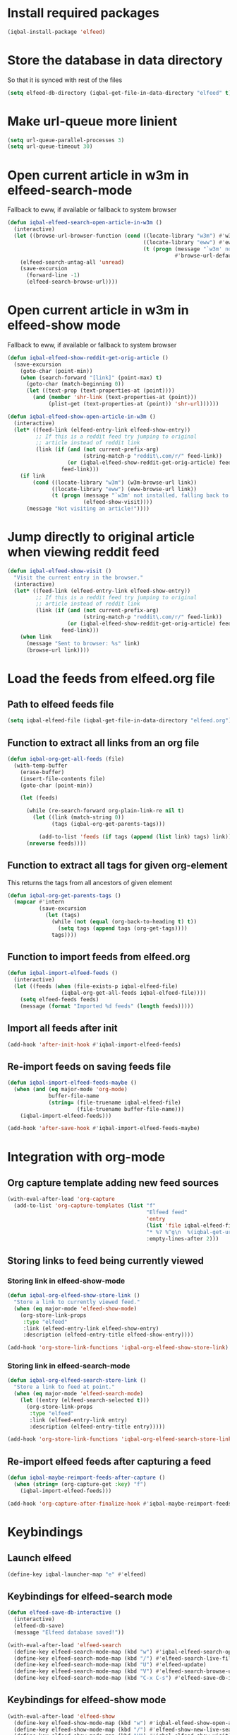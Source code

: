* Install required packages
  #+BEGIN_SRC emacs-lisp
    (iqbal-install-package 'elfeed)
  #+END_SRC


* Store the database in data directory
   So that it is synced with rest of the files
   #+BEGIN_SRC emacs-lisp
     (setq elfeed-db-directory (iqbal-get-file-in-data-directory "elfeed" t))
   #+END_SRC


* Make url-queue more linient
  #+BEGIN_SRC emacs-lisp
    (setq url-queue-parallel-processes 3)
    (setq url-queue-timeout 30)
  #+END_SRC


* Open current article in w3m in elfeed-search-mode
  Fallback to eww, if available or fallback to system browser
  #+BEGIN_SRC emacs-lisp
    (defun iqbal-elfeed-search-open-article-in-w3m ()
      (interactive)
      (let ((browse-url-browser-function (cond ((locate-library "w3m") #'w3m-browse-url)
                                               ((locate-library "eww") #'eww-browse-url)
                                               (t (progn (message "`w3m' not installed, falling back to system browser")
                                                         #'browse-url-default-browser)))))
        (elfeed-search-untag-all 'unread)
        (save-excursion
          (forward-line -1)
          (elfeed-search-browse-url))))
  #+END_SRC


* Open current article in w3m in elfeed-show mode
  Fallback to eww, if available or fallback to system browser
  #+BEGIN_SRC emacs-lisp
    (defun iqbal-elfeed-show-reddit-get-orig-article ()
      (save-excursion
        (goto-char (point-min))
        (when (search-forward "[link]" (point-max) t)
          (goto-char (match-beginning 0))
          (let ((text-prop (text-properties-at (point))))
            (and (member 'shr-link (text-properties-at (point)))
                 (plist-get (text-properties-at (point)) 'shr-url))))))

    (defun iqbal-elfeed-show-open-article-in-w3m ()
      (interactive)
      (let* ((feed-link (elfeed-entry-link elfeed-show-entry))
             ;; If this is a reddit feed try jumping to original
             ;; article instead of reddit link
             (link (if (and (not current-prefix-arg)
                            (string-match-p "reddit\.com/r/" feed-link))
                       (or (iqbal-elfeed-show-reddit-get-orig-article) feed-link)
                     feed-link)))
        (if link
            (cond ((locate-library "w3m") (w3m-browse-url link))
                  ((locate-library "eww") (eww-browse-url link))
                  (t (progn (message "`w3m' not installed, falling back to system browser")
                            (elfeed-show-visit))))
          (message "Not visiting an article!"))))
  #+END_SRC


* Jump directly to original article when viewing reddit feed
  #+BEGIN_SRC emacs-lisp
    (defun iqbal-elfeed-show-visit ()
      "Visit the current entry in the browser."
      (interactive)
      (let* ((feed-link (elfeed-entry-link elfeed-show-entry))
             ;; If this is a reddit feed try jumping to original
             ;; article instead of reddit link
             (link (if (and (not current-prefix-arg)
                            (string-match-p "reddit\.com/r/" feed-link))
                       (or (iqbal-elfeed-show-reddit-get-orig-article) feed-link)
                     feed-link)))
        (when link
          (message "Sent to browser: %s" link)
          (browse-url link))))
  #+END_SRC


* Load the feeds from elfeed.org file
** Path to elfeed feeds file
   #+BEGIN_SRC emacs-lisp
     (setq iqbal-elfeed-file (iqbal-get-file-in-data-directory "elfeed.org"))
   #+END_SRC

** Function to extract all links from an org file
   #+BEGIN_SRC emacs-lisp
     (defun iqbal-org-get-all-feeds (file)
       (with-temp-buffer
         (erase-buffer)
         (insert-file-contents file)
         (goto-char (point-min))

         (let (feeds)

           (while (re-search-forward org-plain-link-re nil t)
             (let ((link (match-string 0))
                   (tags (iqbal-org-get-parents-tags)))

               (add-to-list 'feeds (if tags (append (list link) tags) link))))
           (nreverse feeds))))
   #+END_SRC

** Function to extract all tags for given org-element
   This returns the tags from all ancestors of given element
   #+BEGIN_SRC emacs-lisp
     (defun iqbal-org-get-parents-tags ()
       (mapcar #'intern
               (save-excursion
                 (let (tags)
                   (while (not (equal (org-back-to-heading t) t))
                     (setq tags (append tags (org-get-tags))))
                   tags))))
   #+END_SRC

** Function to import feeds from elfeed.org
   #+BEGIN_SRC emacs-lisp 
     (defun iqbal-import-elfeed-feeds ()
       (interactive)
       (let ((feeds (when (file-exists-p iqbal-elfeed-file)
                      (iqbal-org-get-all-feeds iqbal-elfeed-file))))
         (setq elfeed-feeds feeds)
         (message (format "Imported %d feeds" (length feeds)))))
   #+END_SRC

** Import all feeds after init
   #+BEGIN_SRC emacs-lisp
     (add-hook 'after-init-hook #'iqbal-import-elfeed-feeds)
   #+END_SRC

** Re-import feeds on saving feeds file
   #+BEGIN_SRC emacs-lisp
     (defun iqbal-import-elfeed-feeds-maybe ()
       (when (and (eq major-mode 'org-mode)
                  buffer-file-name
                  (string= (file-truename iqbal-elfeed-file)
                           (file-truename buffer-file-name)))
         (iqbal-import-elfeed-feeds)))

     (add-hook 'after-save-hook #'iqbal-import-elfeed-feeds-maybe)
   #+END_SRC


* Integration with org-mode
** Org capture template adding new feed sources
   #+BEGIN_SRC emacs-lisp
     (with-eval-after-load 'org-capture
       (add-to-list 'org-capture-templates (list "f"
                                                 "Elfeed feed"
                                                 'entry
                                                 (list 'file iqbal-elfeed-file)
                                                 "* %? %^g\n  %(iqbal-get-url-from-clipboard) - Added on %U\n\n"
                                                 :empty-lines-after 2)))
   #+END_SRC

** Storing links to feed being currently viewed
*** Storing link in elfeed-show-mode
   #+BEGIN_SRC emacs-lisp
     (defun iqbal-org-elfeed-show-store-link ()
       "Store a link to currently viewed feed."
       (when (eq major-mode 'elfeed-show-mode)
         (org-store-link-props
          :type "elfeed"
          :link (elfeed-entry-link elfeed-show-entry)
          :description (elfeed-entry-title elfeed-show-entry))))

     (add-hook 'org-store-link-functions 'iqbal-org-elfeed-show-store-link)
   #+END_SRC

*** Storing link in elfeed-search-mode
    #+BEGIN_SRC emacs-lisp
      (defun iqbal-org-elfeed-search-store-link ()
        "Store a link to feed at point."
        (when (eq major-mode 'elfeed-search-mode)
          (let ((entry (elfeed-search-selected t)))
            (org-store-link-props
             :type "elfeed"
             :link (elfeed-entry-link entry)
             :description (elfeed-entry-title entry)))))

      (add-hook 'org-store-link-functions 'iqbal-org-elfeed-search-store-link)
    #+END_SRC

** Re-import elfeed feeds after capturing a feed
   #+BEGIN_SRC emacs-lisp
     (defun iqbal-maybe-reimport-feeds-after-capture ()
       (when (string= (org-capture-get :key) "f")
         (iqbal-import-elfeed-feeds)))

     (add-hook 'org-capture-after-finalize-hook #'iqbal-maybe-reimport-feeds-after-capture)
   #+END_SRC


* Keybindings
** Launch elfeed
  #+BEGIN_SRC emacs-lisp
    (define-key iqbal-launcher-map "e" #'elfeed)
  #+END_SRC

** Keybindings for elfeed-search mode
   #+BEGIN_SRC emacs-lisp
     (defun elfeed-save-db-interactive ()
       (interactive)
       (elfeed-db-save)
       (message "Elfeed database saved!"))

     (with-eval-after-load 'elfeed-search
       (define-key elfeed-search-mode-map (kbd "w") #'iqbal-elfeed-search-open-article-in-w3m)
       (define-key elfeed-search-mode-map (kbd "/") #'elfeed-search-live-filter)
       (define-key elfeed-search-mode-map (kbd "U") #'elfeed-update)
       (define-key elfeed-search-mode-map (kbd "V") #'elfeed-search-browse-url)
       (define-key elfeed-search-mode-map (kbd "C-x C-s") #'elfeed-save-db-interactive))
   #+END_SRC

** Keybindings for elfeed-show mode
   #+BEGIN_SRC emacs-lisp
     (with-eval-after-load 'elfeed-show
       (define-key elfeed-show-mode-map (kbd "w") #'iqbal-elfeed-show-open-article-in-w3m)
       (define-key elfeed-show-mode-map (kbd "/") #'elfeed-show-new-live-search)
       (define-key elfeed-show-mode-map (kbd "V") #'iqbal-elfeed-show-visit)
       (define-key elfeed-show-mode-map (kbd "C-x C-s") #'elfeed-save-db-interactive))
   #+END_SRC

